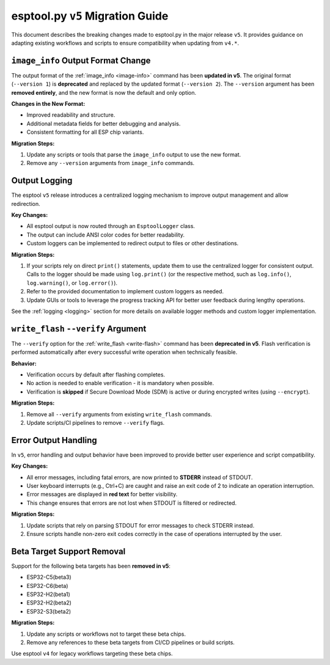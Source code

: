 .. _migration:

esptool.py ``v5`` Migration Guide
=================================

This document describes the breaking changes made to esptool.py in the major release ``v5``. It provides guidance on adapting existing workflows and scripts to ensure compatibility when updating from ``v4.*``.


``image_info`` Output Format Change
***********************************

The output format of the :ref:`image_info <image-info>` command has been **updated in v5**. The original format (``--version 1``) is **deprecated** and replaced by the updated format (``--version 2``). The ``--version`` argument has been **removed entirely**, and the new format is now the default and only option.

**Changes in the New Format:**

- Improved readability and structure.
- Additional metadata fields for better debugging and analysis.
- Consistent formatting for all ESP chip variants.

**Migration Steps:**

1. Update any scripts or tools that parse the ``image_info`` output to use the new format.
2. Remove any ``--version`` arguments from ``image_info`` commands.

Output Logging
**************

The esptool ``v5`` release introduces a centralized logging mechanism to improve output management and allow redirection.

**Key Changes:**

- All esptool output is now routed through an ``EsptoolLogger`` class.
- The output can include ANSI color codes for better readability.
- Custom loggers can be implemented to redirect output to files or other destinations.

**Migration Steps:**

1. If your scripts rely on direct ``print()`` statements, update them to use the centralized logger for consistent output. Calls to the logger should be made using ``log.print()`` (or the respective method, such as ``log.info()``, ``log.warning()``, or ``log.error()``).
2. Refer to the provided documentation to implement custom loggers as needed.
3. Update GUIs or tools to leverage the progress tracking API for better user feedback during lengthy operations.

See the :ref:`logging <logging>` section for more details on available logger methods and custom logger implementation.

``write_flash`` ``--verify`` Argument
*************************************

The ``--verify`` option for the :ref:`write_flash <write-flash>` command has been **deprecated in v5**. Flash verification is performed automatically after every successful write operation when technically feasible.

**Behavior:**

- Verification occurs by default after flashing completes.
- No action is needed to enable verification - it is mandatory when possible.
- Verification is **skipped** if Secure Download Mode (SDM) is active or during encrypted writes (using ``--encrypt``).

**Migration Steps:**

1. Remove all ``--verify`` arguments from existing ``write_flash`` commands.
2. Update scripts/CI pipelines to remove ``--verify`` flags.

Error Output Handling
*********************

In ``v5``, error handling and output behavior have been improved to provide better user experience and script compatibility.

**Key Changes:**

- All error messages, including fatal errors, are now printed to **STDERR** instead of STDOUT.
- User keyboard interrupts (e.g., Ctrl+C) are caught and raise an exit code of 2 to indicate an operation interruption.
- Error messages are displayed in **red text** for better visibility.
- This change ensures that errors are not lost when STDOUT is filtered or redirected.

**Migration Steps:**

1. Update scripts that rely on parsing STDOUT for error messages to check STDERR instead.
2. Ensure scripts handle non-zero exit codes correctly in the case of operations interrupted by the user.

Beta Target Support Removal
***************************

Support for the following beta targets has been **removed in v5**:

- ESP32-C5(beta3)
- ESP32-C6(beta)
- ESP32-H2(beta1)
- ESP32-H2(beta2)
- ESP32-S3(beta2)

**Migration Steps:**

1. Update any scripts or workflows not to target these beta chips.
2. Remove any references to these beta targets from CI/CD pipelines or build scripts.

Use esptool ``v4`` for legacy workflows targeting these beta chips.
